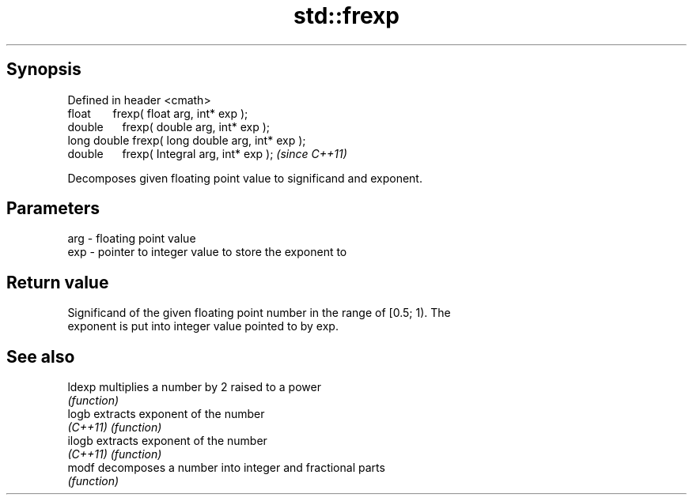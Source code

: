 .TH std::frexp 3 "Apr 19 2014" "1.0.0" "C++ Standard Libary"
.SH Synopsis
   Defined in header <cmath>
   float       frexp( float arg, int* exp );
   double      frexp( double arg, int* exp );
   long double frexp( long double arg, int* exp );
   double      frexp( Integral arg, int* exp );     \fI(since C++11)\fP

   Decomposes given floating point value to significand and exponent.

.SH Parameters

   arg - floating point value
   exp - pointer to integer value to store the exponent to

.SH Return value

   Significand of the given floating point number in the range of [0.5; 1). The
   exponent is put into integer value pointed to by exp.

.SH See also

   ldexp   multiplies a number by 2 raised to a power
           \fI(function)\fP
   logb    extracts exponent of the number
   \fI(C++11)\fP \fI(function)\fP
   ilogb   extracts exponent of the number
   \fI(C++11)\fP \fI(function)\fP
   modf    decomposes a number into integer and fractional parts
           \fI(function)\fP
